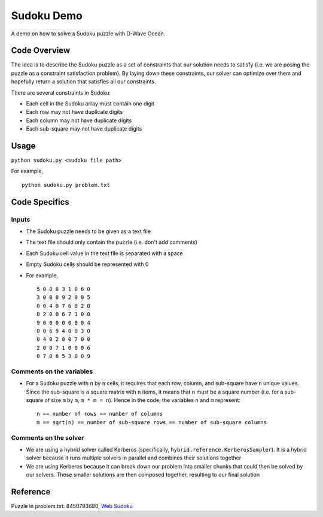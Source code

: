 Sudoku Demo
===========
A demo on how to solve a Sudoku puzzle with D-Wave Ocean.

Code Overview
-------------
The idea is to describe the Sudoku puzzle as a set of constraints that our
solution needs to satisfy (i.e. we are posing the puzzle as a constraint
satisfaction problem). By laying down these constraints, our solver can
optimize over them and hopefully return a solution that satisfies all
our constraints.

There are several constraints in Sudoku:

* Each cell in the Sudoku array must contain one digit
* Each row may not have duplicate digits
* Each column may not have duplicate digits
* Each sub-square may not have duplicate digits

Usage
-----
``python sudoku.py <sudoku file path>``

For example,
::
    python sudoku.py problem.txt

Code Specifics
--------------
Inputs
~~~~~~
* The Sudoku puzzle needs to be given as a text file
* The text file should only contain the puzzle (i.e. don't add comments)
* Each Sudoku cell value in the text file is separated with a space
* Empty Sudoku cells should be represented with 0
* For example,
  ::
    5 0 0 8 3 1 0 6 0
    3 0 0 0 9 2 0 0 5
    0 0 4 0 7 6 0 2 0
    0 2 0 0 6 7 1 0 0
    9 0 0 0 0 0 0 0 4
    0 0 6 9 4 0 0 3 0
    0 4 0 2 8 0 7 0 0
    2 0 0 7 1 0 0 0 6
    0 7 0 6 5 3 0 0 9
 
Comments on the variables
~~~~~~~~~~~~~~~~~~~~~~~~~
* For a Sudoku puzzle with ``n`` by ``n`` cells, it requires that each
  row, column, and sub-square have ``n`` unique values. Since the
  sub-square is a square matrix with ``n`` items, it means that ``n``
  must be a square number (i.e. for a sub-square of size ``m`` by ``m``,
  ``m * m = n``). Hence in the code, the variables ``n`` and ``m``
  represent:
  ::
    n == number of rows == number of columns
    m == sqrt(n) == number of sub-square rows == number of sub-square columns
 
Comments on the solver
~~~~~~~~~~~~~~~~~~~~~~
* We are using a hybrid solver called Kerberos (specifically,
  ``hybrid.reference.KerberosSampler``). It is a hybrid solver because it
  runs multiple solvers in parallel and combines their solutions together
* We are using Kerberos because it can break down our problem into smaller
  chunks that could then be solved by our solvers. These smaller solutions
  are then composed together, resulting to our final solution

Reference
---------
Puzzle in problem.txt: 8450793680, `Web Sudoku <https://www.websudoku.com/>`_
